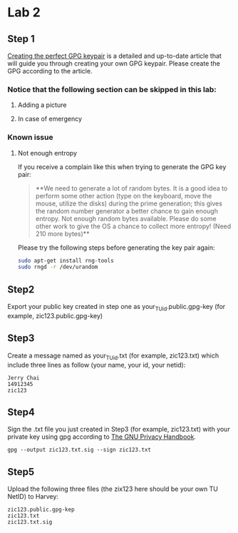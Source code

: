 * Lab 2
** Step 1
[[https://alexcabal.com/creating-the-perfect-gpg-keypair/][Creating the perfect GPG keypair]] is a detailed and up-to-date
   article that will guide you through creating your own GPG
   keypair. Please create the GPG according to the article.
*** Notice that the following section can be skipped in this lab:
**** Adding a picture
**** In case of emergency
*** Known issue
**** Not enough entropy
If you receive a complain like this when trying to generate the GPG key pair:
#+BEGIN_QUOTE
**We need to generate a lot of random bytes. It is a good idea to perform
some other action (type on the keyboard, move the mouse, utilize the
disks) during the prime generation; this gives the random number
generator a better chance to gain enough entropy.
Not enough random bytes available.  Please do some other work to give
the OS a chance to collect more entropy! (Need 210 more bytes)**
#+END_QUOTE
Please try the following steps before generating the key pair again:
#+BEGIN_SRC bash
  sudo apt-get install rng-tools
  sudo rngd -r /dev/urandom
#+END_SRC

** Step2
Export your public key created in step one as
your_TU_id.public.gpg-key (for example, zic123.public.gpg-key)

** Step3
Create a message named as your_TU_id.txt (for example, zic123.txt)
which include three lines as follow (your name, your id, your netid):
#+BEGIN_SRC
Jerry Chai
14912345
zic123
#+END_SRC

** Step4
Sign the .txt file you just created in Step3 (for example, zic123.txt)
with your private key using gpg according to [[https://www.gnupg.org/gph/en/manual/x135.html][The GNU Privacy Handbook]].
#+BEGIN_SRC shell
  gpg --output zic123.txt.sig --sign zic123.txt
#+END_SRC

** Step5
Upload the following three files (the zix123 here should be your own
TU NetID) to Harvey:
#+BEGIN_SRC
zic123.public.gpg-kep
zic123.txt
zic123.txt.sig
#+END_SRC
